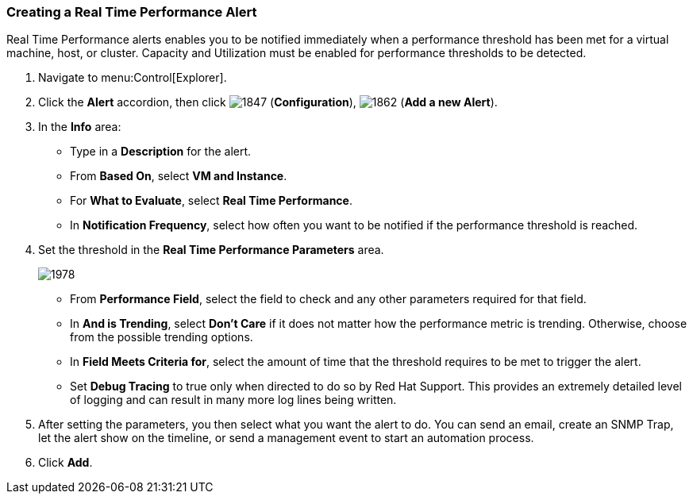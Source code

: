 [[_to_create_a_real_time_performance_alert]]
=== Creating a Real Time Performance Alert

Real Time Performance alerts enables you to be notified immediately when a performance threshold has been met for a virtual machine, host, or cluster.
Capacity and Utilization must be enabled for performance thresholds to be detected.
ifdef::cfme[See _General Configuration_ for more information.]
ifdef::miq[See General Configuration for more information.]

. Navigate to menu:Control[Explorer].
. Click the *Alert* accordion, then click  image:1847.png[] (*Configuration*),  image:1862.png[] (*Add a new Alert*).
. In the *Info* area:
+
* Type in a *Description* for the alert.
* From *Based On*, select *VM and Instance*.
* For *What to Evaluate*, select *Real Time Performance*.
* In *Notification Frequency*, select how often you want to be notified if the performance threshold is reached.

. Set the threshold in the *Real Time Performance Parameters* area.
+

image:1978.png[]
+
* From *Performance Field*, select the field to check and any other parameters required for that field.
* In *And is Trending*, select *Don't Care* if it does not matter how the performance metric is trending.
  Otherwise, choose from the possible trending options.
* In *Field Meets Criteria for*, select the amount of time that the threshold requires to be met to trigger the alert.
* Set *Debug Tracing* to true only when directed to do so by Red Hat Support.
  This provides an extremely detailed level of logging and can result in many more log lines being written.

. After setting the parameters, you then select what you want the alert to do.
  You can send an email, create an SNMP Trap, let the alert show on the timeline, or send a management event to start an automation process.
. Click *Add*.





